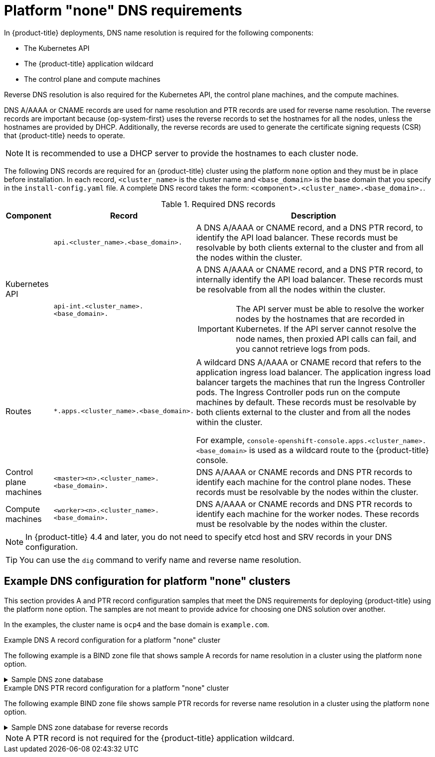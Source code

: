 :_mod-docs-content-type: CONCEPT
[id="agent-install-dns-none_{context}"]
= Platform "none" DNS requirements

In {product-title} deployments, DNS name resolution is required for the following components:

* The Kubernetes API
* The {product-title} application wildcard
* The control plane and compute machines

Reverse DNS resolution is also required for the Kubernetes API, the control plane machines, and the compute machines.

DNS A/AAAA or CNAME records are used for name resolution and PTR records are used for reverse name resolution. The reverse records are important because {op-system-first} uses the reverse records to set the hostnames for all the nodes, unless the hostnames are provided by DHCP. Additionally, the reverse records are used to generate the certificate signing requests (CSR) that {product-title} needs to operate.

[NOTE]
====
It is recommended to use a DHCP server to provide the hostnames to each cluster node.
====

The following DNS records are required for an {product-title} cluster using the platform `none` option and they must be in place before installation. In each record, `<cluster_name>` is the cluster name and `<base_domain>` is the base domain that you specify in the `install-config.yaml` file. A complete DNS record takes the form: `<component>.<cluster_name>.<base_domain>.`.

.Required DNS records
[cols="1a,3a,5a",options="header"]
|===

|Component
|Record
|Description

.2+a|Kubernetes API
|`api.<cluster_name>.<base_domain>.`
|A DNS A/AAAA or CNAME record, and a DNS PTR record, to identify the API load balancer. These records must be resolvable by both clients external to the cluster and from all the nodes within the cluster.

|`api-int.<cluster_name>.<base_domain>.`
|A DNS A/AAAA or CNAME record, and a DNS PTR record, to internally identify the API load balancer. These records must be resolvable from all the nodes within the cluster.
[IMPORTANT]
====
The API server must be able to resolve the worker nodes by the hostnames
that are recorded in Kubernetes. If the API server cannot resolve the node
names, then proxied API calls can fail, and you cannot retrieve logs from pods.
====

|Routes
|`*.apps.<cluster_name>.<base_domain>.`
|A wildcard DNS A/AAAA or CNAME record that refers to the application ingress load balancer. The application ingress load balancer targets the machines that run the Ingress Controller pods. The Ingress Controller pods run on the compute machines by default. These records must be resolvable by both clients external to the cluster and from all the nodes within the cluster.

For example, `console-openshift-console.apps.<cluster_name>.<base_domain>` is used as a wildcard route to the {product-title} console.

|Control plane machines
|`<master><n>.<cluster_name>.<base_domain>.`
|DNS A/AAAA or CNAME records and DNS PTR records to identify each machine
for the control plane nodes. These records must be resolvable by the nodes within the cluster.

|Compute machines
|`<worker><n>.<cluster_name>.<base_domain>.`
|DNS A/AAAA or CNAME records and DNS PTR records to identify each machine
for the worker nodes. These records must be resolvable by the nodes within the cluster.

|===

[NOTE]
====
In {product-title} 4.4 and later, you do not need to specify etcd host and SRV records in your DNS configuration.
====

[TIP]
====
You can use the `dig` command to verify name and reverse name resolution.
====

[id="agent-install-dns-none-example_{context}"]
== Example DNS configuration for platform "none" clusters

This section provides A and PTR record configuration samples that meet the DNS requirements for deploying {product-title} using the platform `none` option. The samples are not meant to provide advice for choosing one DNS solution over another.

In the examples, the cluster name is `ocp4` and the base domain is `example.com`.

.Example DNS A record configuration for a platform "none" cluster

The following example is a BIND zone file that shows sample A records for name resolution in a cluster using the platform `none` option.

.Sample DNS zone database
[%collapsible]
====
[source,text]
----
$TTL 1W
@	IN	SOA	ns1.example.com.	root (
			2019070700	; serial
			3H		; refresh (3 hours)
			30M		; retry (30 minutes)
			2W		; expiry (2 weeks)
			1W )		; minimum (1 week)
	IN	NS	ns1.example.com.
	IN	MX 10	smtp.example.com.
;
;
ns1.example.com.		IN	A	192.168.1.5
smtp.example.com.		IN	A	192.168.1.5
;
helper.example.com.		IN	A	192.168.1.5
helper.ocp4.example.com.	IN	A	192.168.1.5
;
api.ocp4.example.com.		IN	A	192.168.1.5 <1>
api-int.ocp4.example.com.	IN	A	192.168.1.5 <2>
;
*.apps.ocp4.example.com.	IN	A	192.168.1.5 <3>
;
master0.ocp4.example.com.	IN	A	192.168.1.97 <4>
master1.ocp4.example.com.	IN	A	192.168.1.98 <4>
master2.ocp4.example.com.	IN	A	192.168.1.99 <4>
;
worker0.ocp4.example.com.	IN	A	192.168.1.11 <5>
worker1.ocp4.example.com.	IN	A	192.168.1.7 <5>
;
;EOF
----

<1> Provides name resolution for the Kubernetes API. The record refers to the IP address of the API load balancer.
<2> Provides name resolution for the Kubernetes API. The record refers to the IP address of the API load balancer and is used for internal cluster communications.
<3> Provides name resolution for the wildcard routes. The record refers to the IP address of the application ingress load balancer. The application ingress load balancer targets the machines that run the Ingress Controller pods. The Ingress Controller pods run on the compute machines by default.
+
[NOTE]
=====
In the example, the same load balancer is used for the Kubernetes API and application ingress traffic. In production scenarios, you can deploy the API and application ingress load balancers separately so that you can scale the load balancer infrastructure for each in isolation.
=====
+
<4> Provides name resolution for the control plane machines.
<5> Provides name resolution for the compute machines.
====

.Example DNS PTR record configuration for a platform "none" cluster

The following example BIND zone file shows sample PTR records for reverse name resolution in a cluster using the platform `none` option.

.Sample DNS zone database for reverse records
[%collapsible]
====
[source,text]
----
$TTL 1W
@	IN	SOA	ns1.example.com.	root (
			2019070700	; serial
			3H		; refresh (3 hours)
			30M		; retry (30 minutes)
			2W		; expiry (2 weeks)
			1W )		; minimum (1 week)
	IN	NS	ns1.example.com.
;
5.1.168.192.in-addr.arpa.	IN	PTR	api.ocp4.example.com. <1>
5.1.168.192.in-addr.arpa.	IN	PTR	api-int.ocp4.example.com. <2>
;
97.1.168.192.in-addr.arpa.	IN	PTR	master0.ocp4.example.com. <3>
98.1.168.192.in-addr.arpa.	IN	PTR	master1.ocp4.example.com. <3>
99.1.168.192.in-addr.arpa.	IN	PTR	master2.ocp4.example.com. <3>
;
11.1.168.192.in-addr.arpa.	IN	PTR	worker0.ocp4.example.com. <4>
7.1.168.192.in-addr.arpa.	IN	PTR	worker1.ocp4.example.com. <4>
;
;EOF
----

<1> Provides reverse DNS resolution for the Kubernetes API. The PTR record refers to the record name of the API load balancer.
<2> Provides reverse DNS resolution for the Kubernetes API. The PTR record refers to the record name of the API load balancer and is used for internal cluster communications.
<3> Provides reverse DNS resolution for the control plane machines.
<4> Provides reverse DNS resolution for the compute machines.
====

[NOTE]
====
A PTR record is not required for the {product-title} application wildcard.
====